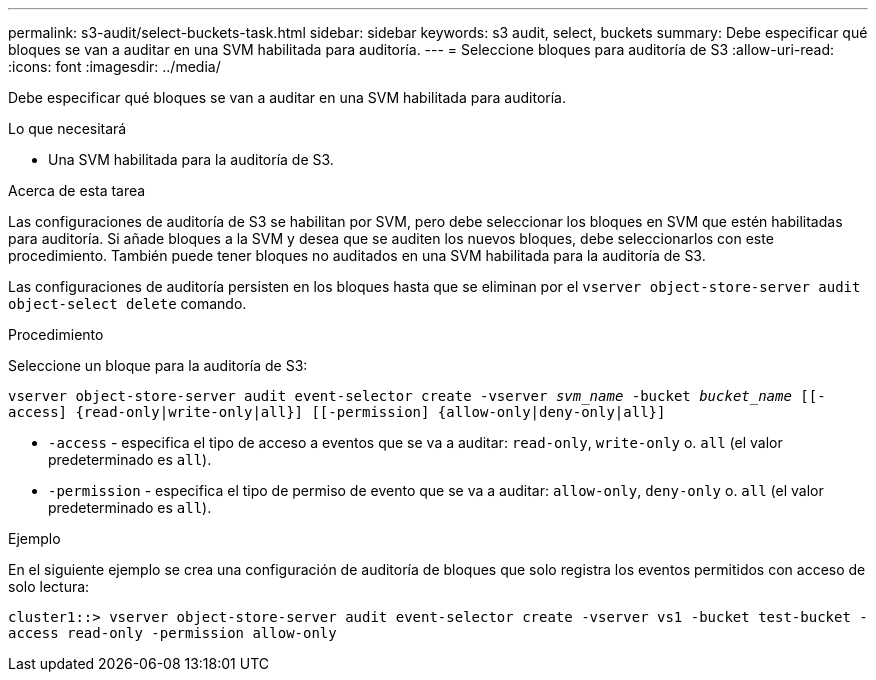 ---
permalink: s3-audit/select-buckets-task.html 
sidebar: sidebar 
keywords: s3 audit, select, buckets 
summary: Debe especificar qué bloques se van a auditar en una SVM habilitada para auditoría. 
---
= Seleccione bloques para auditoría de S3
:allow-uri-read: 
:icons: font
:imagesdir: ../media/


[role="lead"]
Debe especificar qué bloques se van a auditar en una SVM habilitada para auditoría.

.Lo que necesitará
* Una SVM habilitada para la auditoría de S3.


.Acerca de esta tarea
Las configuraciones de auditoría de S3 se habilitan por SVM, pero debe seleccionar los bloques en SVM que estén habilitadas para auditoría. Si añade bloques a la SVM y desea que se auditen los nuevos bloques, debe seleccionarlos con este procedimiento. También puede tener bloques no auditados en una SVM habilitada para la auditoría de S3.

Las configuraciones de auditoría persisten en los bloques hasta que se eliminan por el `vserver object-store-server audit object-select delete` comando.

.Procedimiento
Seleccione un bloque para la auditoría de S3:

`vserver object-store-server audit event-selector create -vserver _svm_name_ -bucket _bucket_name_ [[-access] {read-only|write-only|all}] [[-permission] {allow-only|deny-only|all}]`

* `-access` - especifica el tipo de acceso a eventos que se va a auditar: `read-only`, `write-only` o. `all` (el valor predeterminado es `all`).
* `-permission` - especifica el tipo de permiso de evento que se va a auditar: `allow-only`, `deny-only` o. `all` (el valor predeterminado es `all`).


.Ejemplo
En el siguiente ejemplo se crea una configuración de auditoría de bloques que solo registra los eventos permitidos con acceso de solo lectura:

`cluster1::> vserver object-store-server audit event-selector create -vserver vs1 -bucket test-bucket -access read-only -permission allow-only`
